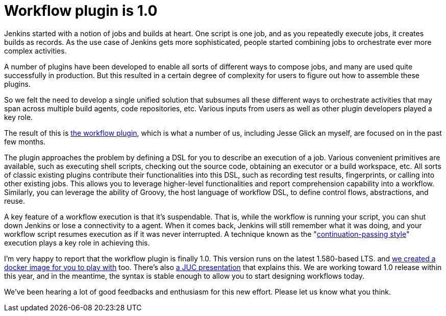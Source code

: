 = Workflow plugin is 1.0
:page-tags: development , plugins ,pipeline ,workflow
:page-author: kohsuke

Jenkins started with a notion of jobs and builds at heart. One script is one job, and as you repeatedly execute jobs, it creates builds as records. As the use case of Jenkins gets more sophisticated, people started combining jobs to orchestrate ever more complex activities.

A number of plugins have been developed to enable all sorts of different ways to compose jobs, and many are used quite successfully in production. But this resulted in a certain degree of complexity for users to figure out how to assemble these plugins.

So we felt the need to develop a single unified solution that subsumes all these different ways to orchestrate activities that may span across multiple build agents, code repositories, etc. Various inputs from users as well as other plugin developers played a key role.

The result of this is https://github.com/jenkinsci/workflow-plugin[the workflow plugin], which is what a number of us, including Jesse Glick an myself, are focused on in the past few months.

The plugin approaches the problem by defining a DSL for you to describe an execution of a job. Various convenient primitives are available, such as executing shell scripts, checking out the source code, obtaining an executor or a build workspace, etc. All sorts of classic existing plugins contribute their functionalities into this DSL, such as recording test results, fingerprints, or calling into other existing jobs. This allows you to leverage higher-level functionalities and report comprehension capability into a workflow. Similarly, you can leverage the ability of Groovy, the host language of workflow DSL, to define control flows, abstractions, and reuse.

A key feature of a workflow execution is that it's suspendable. That is, while the workflow is running your script, you can shut down Jenkins or lose a connectivity to a agent. When it comes back, Jenkins will still remember what it was doing, and your workflow script resumes execution as if it was never interrupted. A technique known as the "https://en.wikipedia.org/wiki/Continuation-passing_style[continuation-passing style]" execution plays a key role in achieving this.

I'm very happy to report that the workflow plugin is finally 1.0. This version runs on the latest 1.580-based LTS. and https://github.com/jenkinsci/workflow-aggregator-plugin/tree/master/demo[we created a docker image for you to play with] too. There's also https://www.cloudbees.com/event/topic/workflow-jenkins-0[a JUC presentation] that explains this. We are working toward 1.0 release within this year, and in the meantime, the syntax is stable enough to allow you to start designing workflows today.

We've been hearing a lot of good feedbacks and enthusiasm for this new effort. Please let us know what you think.
